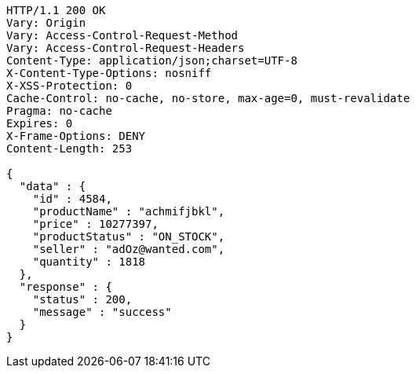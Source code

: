 [source,http,options="nowrap"]
----
HTTP/1.1 200 OK
Vary: Origin
Vary: Access-Control-Request-Method
Vary: Access-Control-Request-Headers
Content-Type: application/json;charset=UTF-8
X-Content-Type-Options: nosniff
X-XSS-Protection: 0
Cache-Control: no-cache, no-store, max-age=0, must-revalidate
Pragma: no-cache
Expires: 0
X-Frame-Options: DENY
Content-Length: 253

{
  "data" : {
    "id" : 4584,
    "productName" : "achmifjbkl",
    "price" : 10277397,
    "productStatus" : "ON_STOCK",
    "seller" : "adOz@wanted.com",
    "quantity" : 1818
  },
  "response" : {
    "status" : 200,
    "message" : "success"
  }
}
----